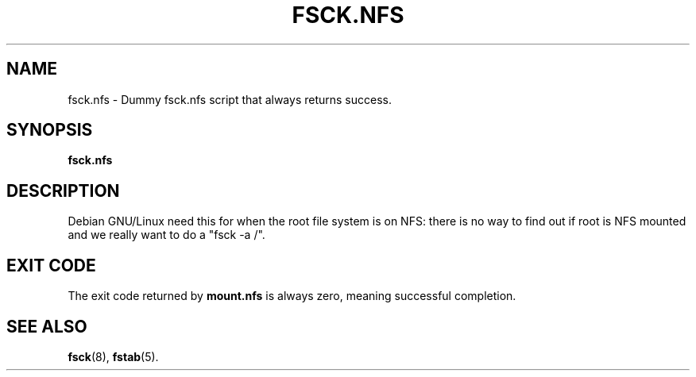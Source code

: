 .TH FSCK.NFS 8 "May 2004" "Initscripts"
.SH NAME
fsck.nfs \- Dummy fsck.nfs script that always returns success.
.SH SYNOPSIS
.B fsck.nfs
.SH DESCRIPTION
Debian GNU/Linux need this for when the root file system is on NFS: there is
no way to find out if root is NFS mounted and we really want to do a
"fsck -a /".
.SH EXIT CODE
The exit code returned by
.B mount.nfs
is always zero, meaning successful completion.
.SH SEE ALSO
.BR fsck (8),
.BR fstab (5).
